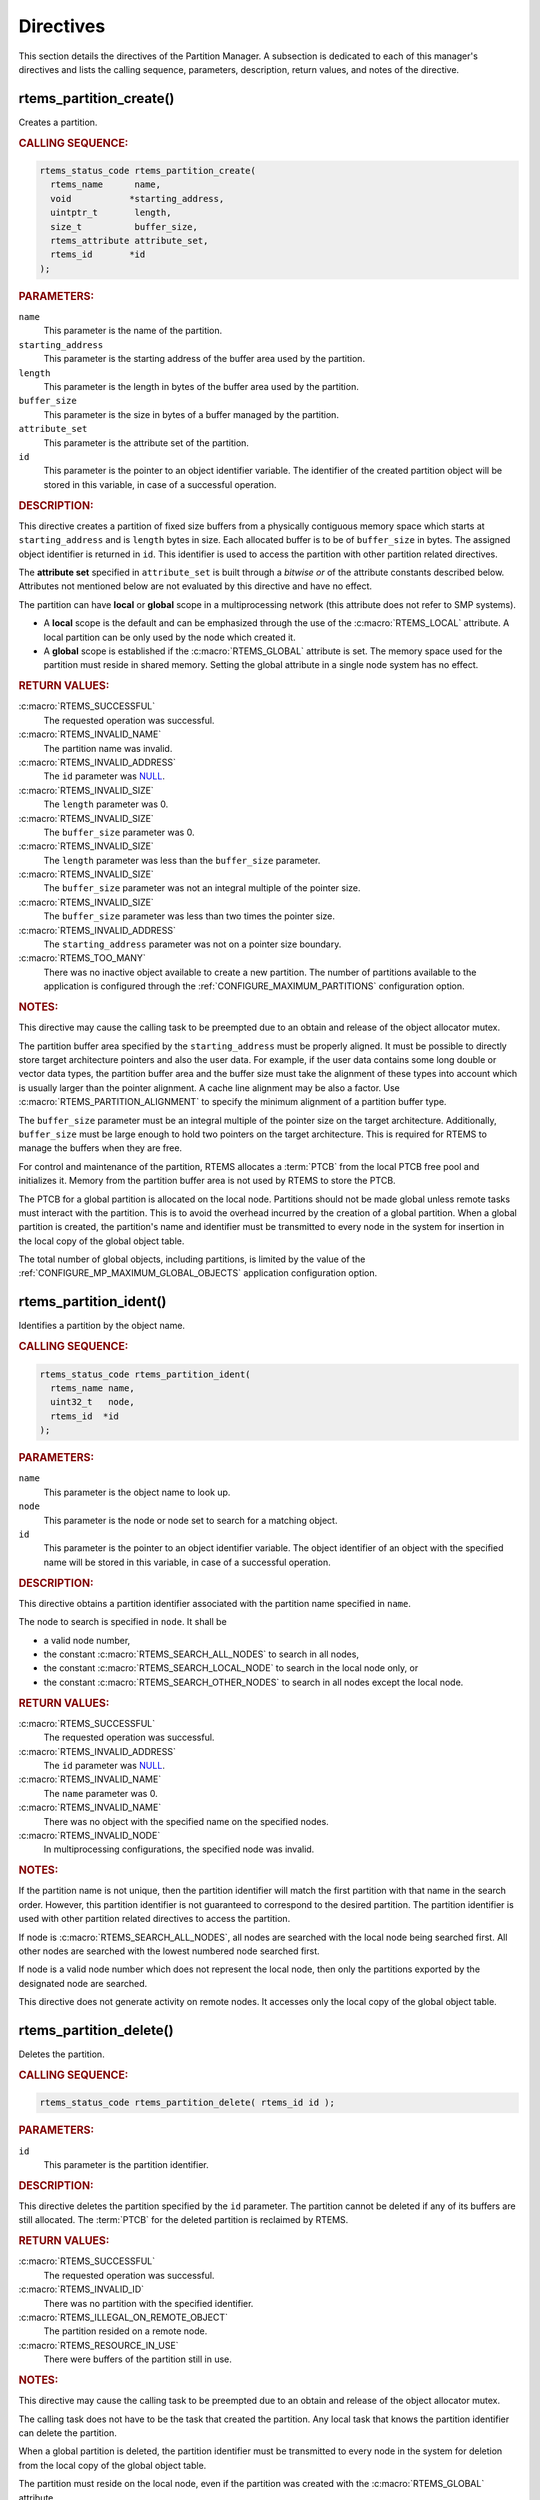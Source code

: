 .. SPDX-License-Identifier: CC-BY-SA-4.0

.. Copyright (C) 2020 embedded brains GmbH (http://www.embedded-brains.de)
.. Copyright (C) 1988, 2008 On-Line Applications Research Corporation (OAR)

.. This file is part of the RTEMS quality process and was automatically
.. generated.  If you find something that needs to be fixed or
.. worded better please post a report or patch to an RTEMS mailing list
.. or raise a bug report:
..
.. https://docs.rtems.org/branches/master/user/support/bugs.html
..
.. For information on updating and regenerating please refer to:
..
.. https://docs.rtems.org/branches/master/eng/req/howto.html

.. _PartitionManagerDirectives:

Directives
==========

This section details the directives of the Partition Manager. A subsection is
dedicated to each of this manager's directives and lists the calling sequence,
parameters, description, return values, and notes of the directive.

.. Generated from spec:/rtems/part/if/create

.. raw:: latex

    \clearpage

.. index:: rtems_partition_create()
.. index:: create a partition

.. _InterfaceRtemsPartitionCreate:

rtems_partition_create()
------------------------

Creates a partition.

.. rubric:: CALLING SEQUENCE:

.. code-block:: c

    rtems_status_code rtems_partition_create(
      rtems_name      name,
      void           *starting_address,
      uintptr_t       length,
      size_t          buffer_size,
      rtems_attribute attribute_set,
      rtems_id       *id
    );

.. rubric:: PARAMETERS:

``name``
    This parameter is the name of the partition.

``starting_address``
    This parameter is the starting address of the buffer area used by the
    partition.

``length``
    This parameter is the length in bytes of the buffer area used by the
    partition.

``buffer_size``
    This parameter is the size in bytes of a buffer managed by the partition.

``attribute_set``
    This parameter is the attribute set of the partition.

``id``
    This parameter is the pointer to an object identifier variable.  The
    identifier of the created partition object will be stored in this variable,
    in case of a successful operation.

.. rubric:: DESCRIPTION:

This directive creates a partition of fixed size buffers from a physically
contiguous memory space which starts at ``starting_address`` and is ``length``
bytes in size.  Each allocated buffer is to be of ``buffer_size`` in bytes.
The assigned object identifier is returned in ``id``.  This identifier is used
to access the partition with other partition related directives.

The **attribute set** specified in ``attribute_set`` is built through a
*bitwise or* of the attribute constants described below.  Attributes not
mentioned below are not evaluated by this directive and have no effect.

The partition can have **local** or **global** scope in a multiprocessing
network (this attribute does not refer to SMP systems).

* A **local** scope is the default and can be emphasized through the use of the
  :c:macro:`RTEMS_LOCAL` attribute.  A local partition can be only used by the
  node which created it.

* A **global** scope is established if the :c:macro:`RTEMS_GLOBAL` attribute is
  set.  The memory space used for the partition must reside in shared memory.
  Setting the global attribute in a single node system has no effect.

.. rubric:: RETURN VALUES:

:c:macro:`RTEMS_SUCCESSFUL`
    The requested operation was successful.

:c:macro:`RTEMS_INVALID_NAME`
    The partition name was invalid.

:c:macro:`RTEMS_INVALID_ADDRESS`
    The ``id`` parameter was `NULL
    <https://en.cppreference.com/w/c/types/NULL>`_.

:c:macro:`RTEMS_INVALID_SIZE`
    The ``length`` parameter was 0.

:c:macro:`RTEMS_INVALID_SIZE`
    The ``buffer_size`` parameter was 0.

:c:macro:`RTEMS_INVALID_SIZE`
    The ``length`` parameter was less than the ``buffer_size`` parameter.

:c:macro:`RTEMS_INVALID_SIZE`
    The ``buffer_size`` parameter was not an integral multiple of the pointer
    size.

:c:macro:`RTEMS_INVALID_SIZE`
    The ``buffer_size`` parameter was less than two times the pointer size.

:c:macro:`RTEMS_INVALID_ADDRESS`
    The ``starting_address`` parameter was not on a pointer size boundary.

:c:macro:`RTEMS_TOO_MANY`
    There was no inactive object available to create a new partition.  The
    number of partitions available to the application is configured through the
    :ref:`CONFIGURE_MAXIMUM_PARTITIONS` configuration option.

.. rubric:: NOTES:

This directive may cause the calling task to be preempted due to an obtain and
release of the object allocator mutex.

The partition buffer area specified by the ``starting_address`` must be
properly aligned.  It must be possible to directly store target architecture
pointers and also the user data.  For example, if the user data contains some
long double or vector data types, the partition buffer area and the buffer size
must take the alignment of these types into account which is usually larger
than the pointer alignment.  A cache line alignment may be also a factor.  Use
:c:macro:`RTEMS_PARTITION_ALIGNMENT` to specify the minimum alignment of a
partition buffer type.

The ``buffer_size`` parameter must be an integral multiple of the pointer size
on the target architecture.  Additionally, ``buffer_size`` must be large enough
to hold two pointers on the target architecture.  This is required for RTEMS to
manage the buffers when they are free.

For control and maintenance of the partition, RTEMS allocates a :term:`PTCB`
from the local PTCB free pool and initializes it. Memory from the partition
buffer area is not used by RTEMS to store the PTCB.

The PTCB for a global partition is allocated on the local node.  Partitions
should not be made global unless remote tasks must interact with the partition.
This is to avoid the overhead incurred by the creation of a global partition.
When a global partition is created, the partition's name and identifier must be
transmitted to every node in the system for insertion in the local copy of the
global object table.

The total number of global objects, including partitions, is limited by the
value of the :ref:`CONFIGURE_MP_MAXIMUM_GLOBAL_OBJECTS` application
configuration option.

.. Generated from spec:/rtems/part/if/ident

.. raw:: latex

    \clearpage

.. index:: rtems_partition_ident()
.. index:: get ID of a partition
.. index:: obtain ID of a partition

.. _InterfaceRtemsPartitionIdent:

rtems_partition_ident()
-----------------------

Identifies a partition by the object name.

.. rubric:: CALLING SEQUENCE:

.. code-block:: c

    rtems_status_code rtems_partition_ident(
      rtems_name name,
      uint32_t   node,
      rtems_id  *id
    );

.. rubric:: PARAMETERS:

``name``
    This parameter is the object name to look up.

``node``
    This parameter is the node or node set to search for a matching object.

``id``
    This parameter is the pointer to an object identifier variable.  The object
    identifier of an object with the specified name will be stored in this
    variable, in case of a successful operation.

.. rubric:: DESCRIPTION:

This directive obtains a partition identifier associated with the partition
name specified in ``name``.

The node to search is specified in ``node``.  It shall be

* a valid node number,

* the constant :c:macro:`RTEMS_SEARCH_ALL_NODES` to search in all nodes,

* the constant :c:macro:`RTEMS_SEARCH_LOCAL_NODE` to search in the local node
  only, or

* the constant :c:macro:`RTEMS_SEARCH_OTHER_NODES` to search in all nodes
  except the local node.

.. rubric:: RETURN VALUES:

:c:macro:`RTEMS_SUCCESSFUL`
    The requested operation was successful.

:c:macro:`RTEMS_INVALID_ADDRESS`
    The ``id`` parameter was `NULL
    <https://en.cppreference.com/w/c/types/NULL>`_.

:c:macro:`RTEMS_INVALID_NAME`
    The ``name`` parameter was 0.

:c:macro:`RTEMS_INVALID_NAME`
    There was no object with the specified name on the specified nodes.

:c:macro:`RTEMS_INVALID_NODE`
    In multiprocessing configurations, the specified node was invalid.

.. rubric:: NOTES:

If the partition name is not unique, then the partition identifier will match
the first partition with that name in the search order.  However, this
partition identifier is not guaranteed to correspond to the desired partition.
The partition identifier is used with other partition related directives to
access the partition.

If node is :c:macro:`RTEMS_SEARCH_ALL_NODES`, all nodes are searched with the
local node being searched first.  All other nodes are searched with the lowest
numbered node searched first.

If node is a valid node number which does not represent the local node, then
only the partitions exported by the designated node are searched.

This directive does not generate activity on remote nodes.  It accesses only
the local copy of the global object table.

.. Generated from spec:/rtems/part/if/delete

.. raw:: latex

    \clearpage

.. index:: rtems_partition_delete()
.. index:: delete a partition

.. _InterfaceRtemsPartitionDelete:

rtems_partition_delete()
------------------------

Deletes the partition.

.. rubric:: CALLING SEQUENCE:

.. code-block:: c

    rtems_status_code rtems_partition_delete( rtems_id id );

.. rubric:: PARAMETERS:

``id``
    This parameter is the partition identifier.

.. rubric:: DESCRIPTION:

This directive deletes the partition specified by the ``id`` parameter.  The
partition cannot be deleted if any of its buffers are still allocated.  The
:term:`PTCB` for the deleted partition is reclaimed by RTEMS.

.. rubric:: RETURN VALUES:

:c:macro:`RTEMS_SUCCESSFUL`
    The requested operation was successful.

:c:macro:`RTEMS_INVALID_ID`
    There was no partition with the specified identifier.

:c:macro:`RTEMS_ILLEGAL_ON_REMOTE_OBJECT`
    The partition resided on a remote node.

:c:macro:`RTEMS_RESOURCE_IN_USE`
    There were buffers of the partition still in use.

.. rubric:: NOTES:

This directive may cause the calling task to be preempted due to an obtain and
release of the object allocator mutex.

The calling task does not have to be the task that created the partition. Any
local task that knows the partition identifier can delete the partition.

When a global partition is deleted, the partition identifier must be
transmitted to every node in the system for deletion from the local copy of the
global object table.

The partition must reside on the local node, even if the partition was created
with the :c:macro:`RTEMS_GLOBAL` attribute.

.. Generated from spec:/rtems/part/if/get-buffer

.. raw:: latex

    \clearpage

.. index:: rtems_partition_get_buffer()
.. index:: get buffer from partition
.. index:: obtain buffer from partition

.. _InterfaceRtemsPartitionGetBuffer:

rtems_partition_get_buffer()
----------------------------

Tries to get a buffer from the partition.

.. rubric:: CALLING SEQUENCE:

.. code-block:: c

    rtems_status_code rtems_partition_get_buffer( rtems_id id, void **buffer );

.. rubric:: PARAMETERS:

``id``
    This parameter is the partition identifier.

``buffer``
    This parameter is the pointer to a buffer pointer variable.  The pointer to
    the allocated buffer will be stored in this variable, in case of a
    successful operation.

.. rubric:: DESCRIPTION:

This directive allows a buffer to be obtained from the partition specified in
the ``id`` parameter.  The address of the allocated buffer is returned through
the ``buffer`` parameter.

.. rubric:: RETURN VALUES:

:c:macro:`RTEMS_SUCCESSFUL`
    The requested operation was successful.

:c:macro:`RTEMS_INVALID_ID`
    There was no partition with the specified identifier.

:c:macro:`RTEMS_INVALID_ADDRESS`
    The ``buffer`` parameter was `NULL
    <https://en.cppreference.com/w/c/types/NULL>`_.

:c:macro:`RTEMS_UNSATISFIED`
    There was no free buffer available to allocate and return.

.. rubric:: NOTES:

This directive will not cause the running task to be preempted.

The buffer start alignment is determined by the memory area and buffer size
used to create the partition.

A task cannot wait on a buffer to become available.

Getting a buffer from a global partition which does not reside on the local
node will generate a request telling the remote node to allocate a buffer from
the partition.

.. Generated from spec:/rtems/part/if/return-buffer

.. raw:: latex

    \clearpage

.. index:: rtems_partition_return_buffer()
.. index:: return buffer to partition

.. _InterfaceRtemsPartitionReturnBuffer:

rtems_partition_return_buffer()
-------------------------------

Returns the buffer to the partition.

.. rubric:: CALLING SEQUENCE:

.. code-block:: c

    rtems_status_code rtems_partition_return_buffer( rtems_id id, void *buffer );

.. rubric:: PARAMETERS:

``id``
    This parameter is the partition identifier.

``buffer``
    This parameter is the pointer to the buffer to return.

.. rubric:: DESCRIPTION:

This directive returns the buffer specified by ``buffer`` to the partition
specified by ``id``.

.. rubric:: RETURN VALUES:

:c:macro:`RTEMS_SUCCESSFUL`
    The requested operation was successful.

:c:macro:`RTEMS_INVALID_ID`
    There was no partition with the specified identifier.

:c:macro:`RTEMS_INVALID_ADDRESS`
    The buffer referenced by ``buffer`` was not in the partition.

.. rubric:: NOTES:

This directive will not cause the running task to be preempted.

Returning a buffer to a global partition which does not reside on the local
node will generate a request telling the remote node to return the buffer to
the partition.

Returning a buffer multiple times is an error.  It will corrupt the internal
state of the partition.
